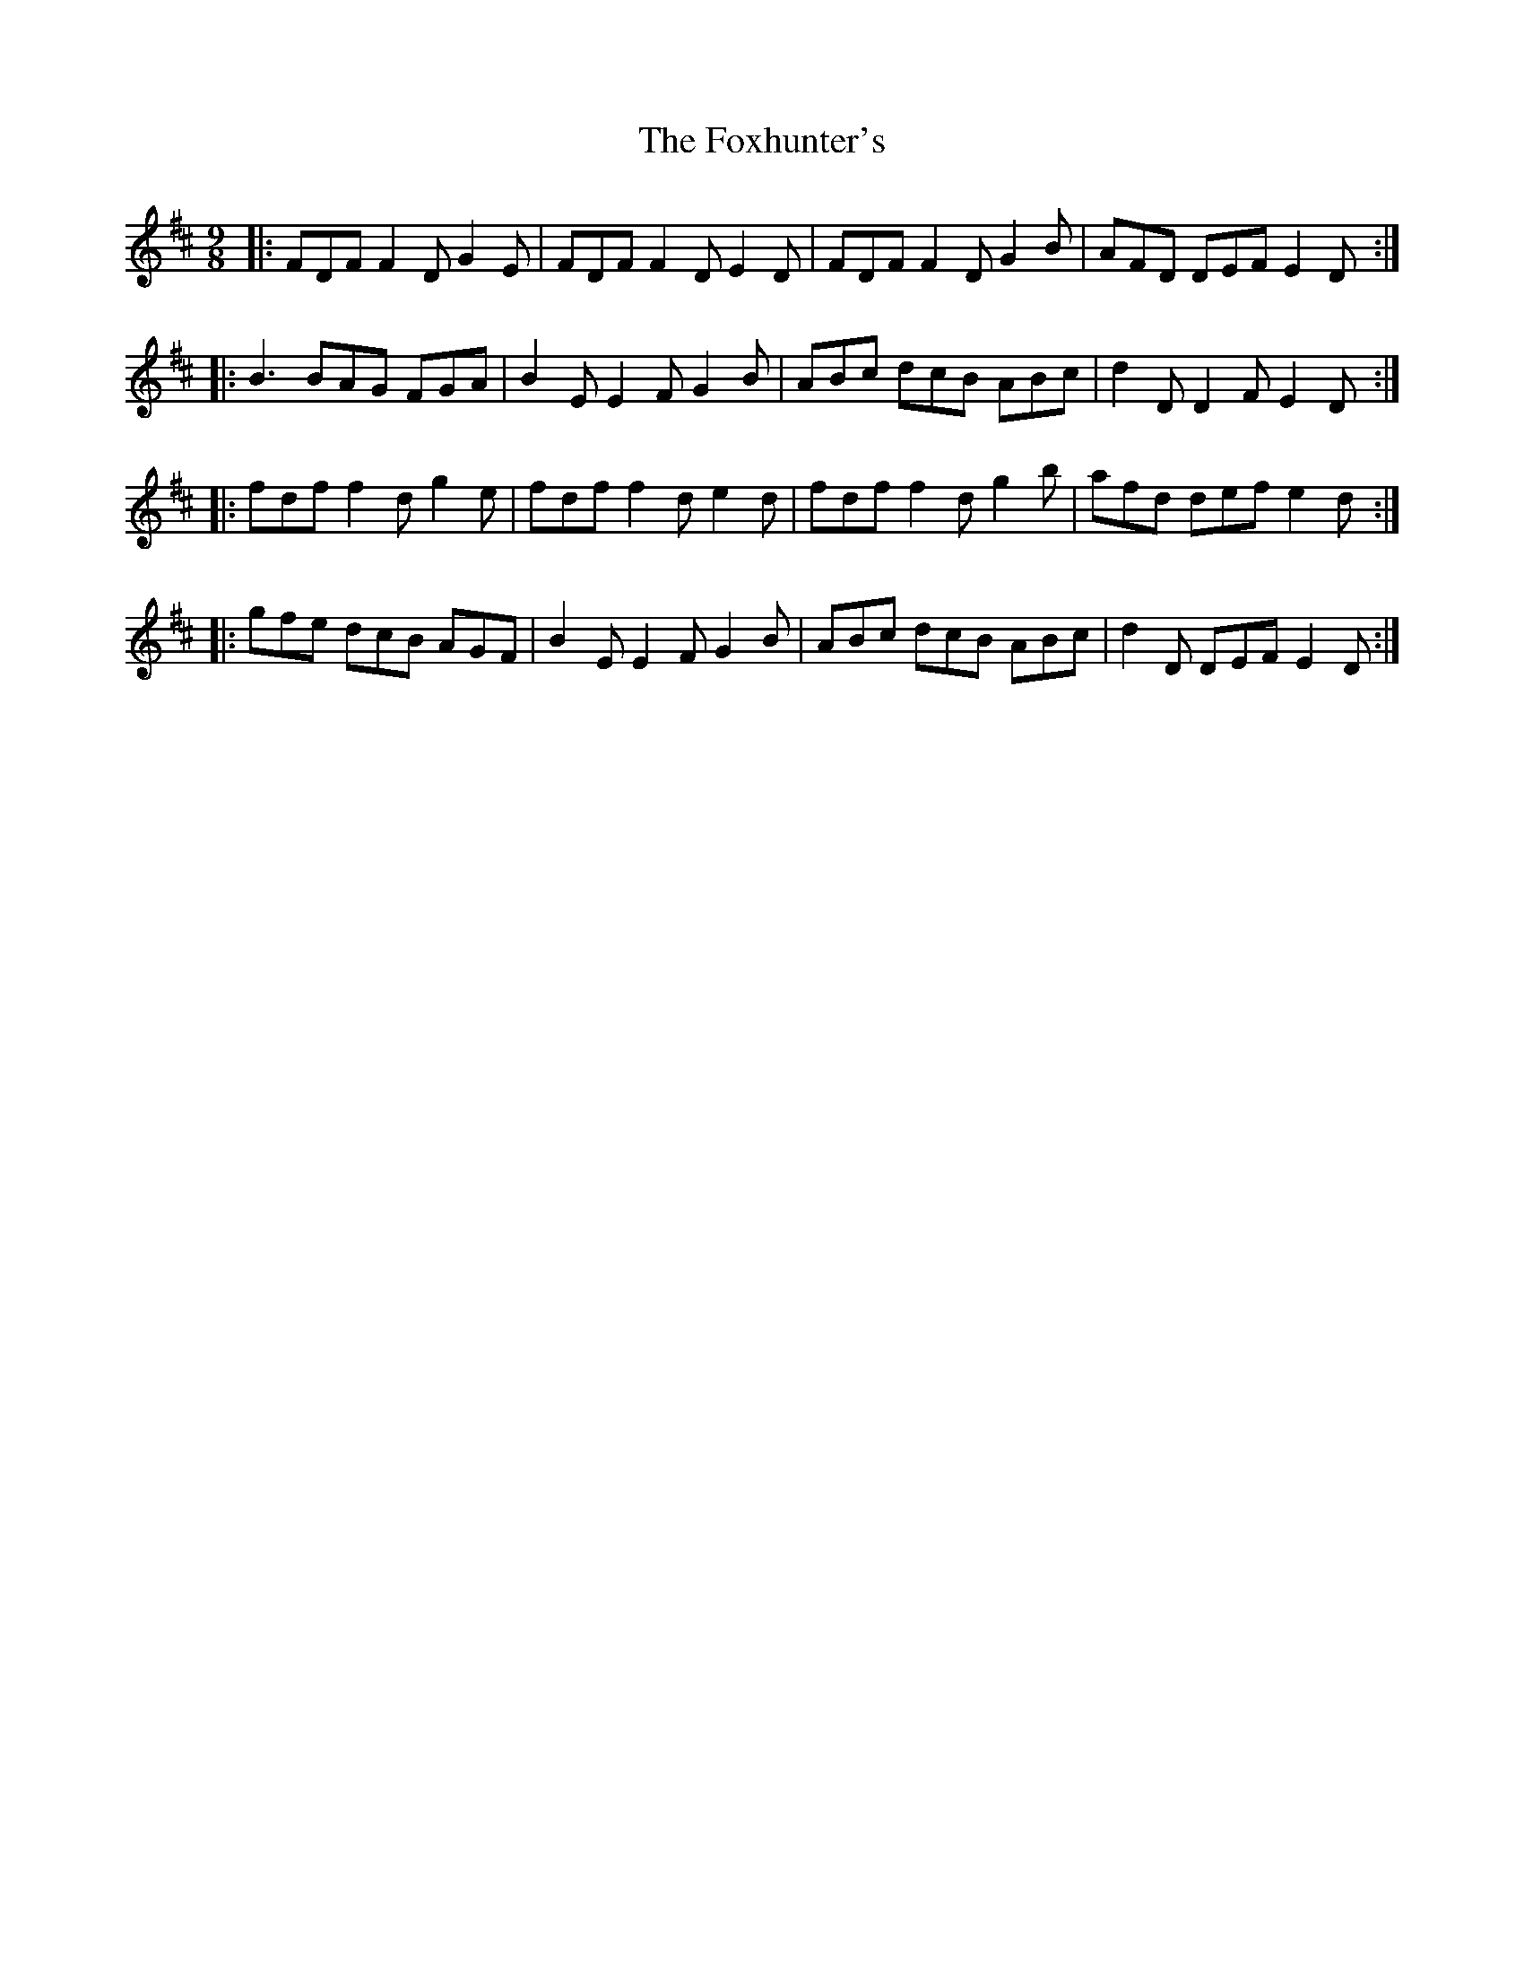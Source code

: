 X: 132
T: The Foxhunter's
R: slip jig
M: 9/8
L: 1/8
K: Dmaj
|: FDF F2D G2E | FDF F2D E2D | FDF F2D G2B | AFD DEF E2D :|
|: B3 BAG FGA | B2E E2F G2B | ABc dcB ABc | d2 D D2 F E2 D :|
|: fdf f2d g2e | fdf f2d e2d | fdf f2d g2b | afd def e2d :|
|: gfe dcB AGF | B2 E E2 F G2 B | ABc dcB ABc | d2 D DEF E2 D :|
